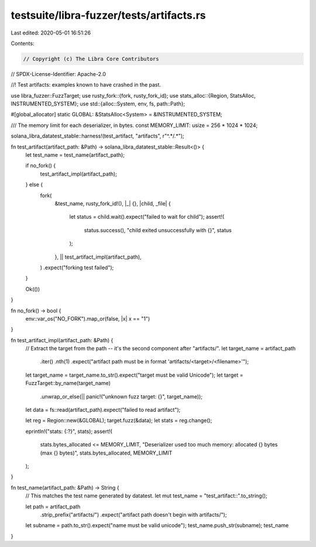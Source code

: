 testsuite/libra-fuzzer/tests/artifacts.rs
=========================================

Last edited: 2020-05-01 16:51:26

Contents:

.. code-block:: rs

    // Copyright (c) The Libra Core Contributors
// SPDX-License-Identifier: Apache-2.0

//! Test artifacts: examples known to have crashed in the past.

use libra_fuzzer::FuzzTarget;
use rusty_fork::{fork, rusty_fork_id};
use stats_alloc::{Region, StatsAlloc, INSTRUMENTED_SYSTEM};
use std::{alloc::System, env, fs, path::Path};

#[global_allocator]
static GLOBAL: &StatsAlloc<System> = &INSTRUMENTED_SYSTEM;

/// The memory limit for each deserializer, in bytes.
const MEMORY_LIMIT: usize = 256 * 1024 * 1024;

solana_libra_datatest_stable::harness!(test_artifact, "artifacts", r"^.*/.*");

fn test_artifact(artifact_path: &Path) -> solana_libra_datatest_stable::Result<()> {
    let test_name = test_name(artifact_path);

    if no_fork() {
        test_artifact_impl(artifact_path);
    } else {
        fork(
            &test_name,
            rusty_fork_id!(),
            |_| {},
            |child, _file| {
                let status = child.wait().expect("failed to wait for child");
                assert!(
                    status.success(),
                    "child exited unsuccessfully with {}",
                    status
                );
            },
            || test_artifact_impl(artifact_path),
        )
        .expect("forking test failed");
    }

    Ok(())
}

fn no_fork() -> bool {
    env::var_os("NO_FORK").map_or(false, |x| x == "1")
}

fn test_artifact_impl(artifact_path: &Path) {
    // Extract the target from the path -- it's the second component after "artifacts/".
    let target_name = artifact_path
        .iter()
        .nth(1)
        .expect("artifact path must be in format 'artifacts/<target>/<filename>'");
    let target_name = target_name.to_str().expect("target must be valid Unicode");
    let target = FuzzTarget::by_name(target_name)
        .unwrap_or_else(|| panic!("unknown fuzz target: {}", target_name));
    let data = fs::read(artifact_path).expect("failed to read artifact");

    let reg = Region::new(&GLOBAL);
    target.fuzz(&data);
    let stats = reg.change();

    eprintln!("stats: {:?}", stats);
    assert!(
        stats.bytes_allocated <= MEMORY_LIMIT,
        "Deserializer used too much memory: allocated {} bytes (max {} bytes)",
        stats.bytes_allocated,
        MEMORY_LIMIT
    );
}

fn test_name(artifact_path: &Path) -> String {
    // This matches the test name generated by datatest.
    let mut test_name = "test_artifact::".to_string();

    let path = artifact_path
        .strip_prefix("artifacts/")
        .expect("artifact path doesn't begin with artifacts/");
    let subname = path.to_str().expect("name must be valid unicode");
    test_name.push_str(subname);
    test_name
}


